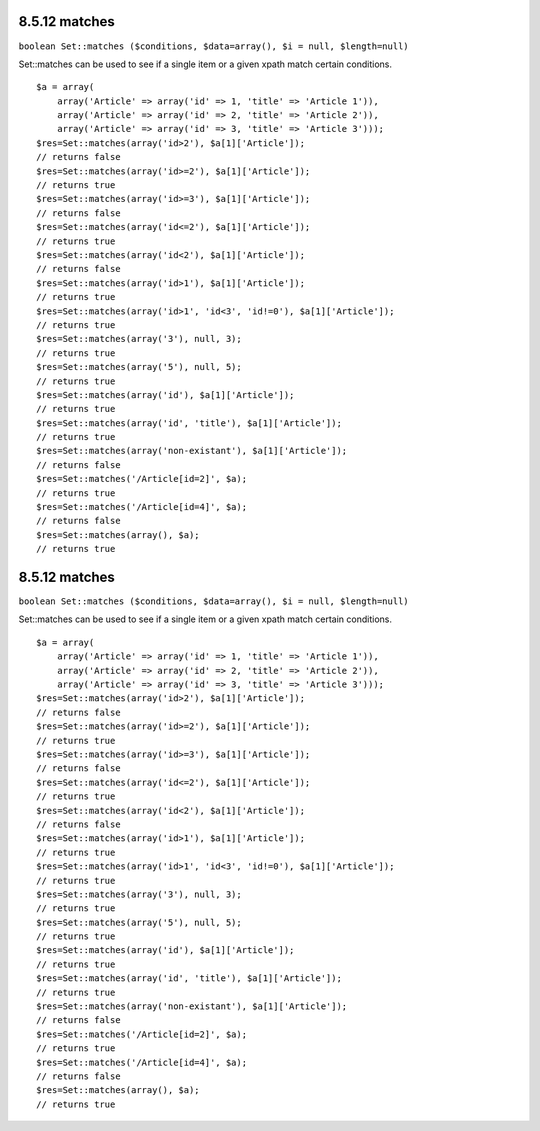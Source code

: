 8.5.12 matches
--------------

``boolean Set::matches ($conditions, $data=array(), $i = null, $length=null)``

Set::matches can be used to see if a single item or a given xpath
match certain conditions.

::

    $a = array(
        array('Article' => array('id' => 1, 'title' => 'Article 1')),
        array('Article' => array('id' => 2, 'title' => 'Article 2')),
        array('Article' => array('id' => 3, 'title' => 'Article 3')));
    $res=Set::matches(array('id>2'), $a[1]['Article']);
    // returns false
    $res=Set::matches(array('id>=2'), $a[1]['Article']);
    // returns true
    $res=Set::matches(array('id>=3'), $a[1]['Article']);
    // returns false
    $res=Set::matches(array('id<=2'), $a[1]['Article']);
    // returns true
    $res=Set::matches(array('id<2'), $a[1]['Article']);
    // returns false
    $res=Set::matches(array('id>1'), $a[1]['Article']);
    // returns true
    $res=Set::matches(array('id>1', 'id<3', 'id!=0'), $a[1]['Article']);
    // returns true
    $res=Set::matches(array('3'), null, 3);
    // returns true
    $res=Set::matches(array('5'), null, 5);
    // returns true
    $res=Set::matches(array('id'), $a[1]['Article']);
    // returns true
    $res=Set::matches(array('id', 'title'), $a[1]['Article']);
    // returns true
    $res=Set::matches(array('non-existant'), $a[1]['Article']);
    // returns false
    $res=Set::matches('/Article[id=2]', $a);
    // returns true
    $res=Set::matches('/Article[id=4]', $a);
    // returns false
    $res=Set::matches(array(), $a);
    // returns true

8.5.12 matches
--------------

``boolean Set::matches ($conditions, $data=array(), $i = null, $length=null)``

Set::matches can be used to see if a single item or a given xpath
match certain conditions.

::

    $a = array(
        array('Article' => array('id' => 1, 'title' => 'Article 1')),
        array('Article' => array('id' => 2, 'title' => 'Article 2')),
        array('Article' => array('id' => 3, 'title' => 'Article 3')));
    $res=Set::matches(array('id>2'), $a[1]['Article']);
    // returns false
    $res=Set::matches(array('id>=2'), $a[1]['Article']);
    // returns true
    $res=Set::matches(array('id>=3'), $a[1]['Article']);
    // returns false
    $res=Set::matches(array('id<=2'), $a[1]['Article']);
    // returns true
    $res=Set::matches(array('id<2'), $a[1]['Article']);
    // returns false
    $res=Set::matches(array('id>1'), $a[1]['Article']);
    // returns true
    $res=Set::matches(array('id>1', 'id<3', 'id!=0'), $a[1]['Article']);
    // returns true
    $res=Set::matches(array('3'), null, 3);
    // returns true
    $res=Set::matches(array('5'), null, 5);
    // returns true
    $res=Set::matches(array('id'), $a[1]['Article']);
    // returns true
    $res=Set::matches(array('id', 'title'), $a[1]['Article']);
    // returns true
    $res=Set::matches(array('non-existant'), $a[1]['Article']);
    // returns false
    $res=Set::matches('/Article[id=2]', $a);
    // returns true
    $res=Set::matches('/Article[id=4]', $a);
    // returns false
    $res=Set::matches(array(), $a);
    // returns true
